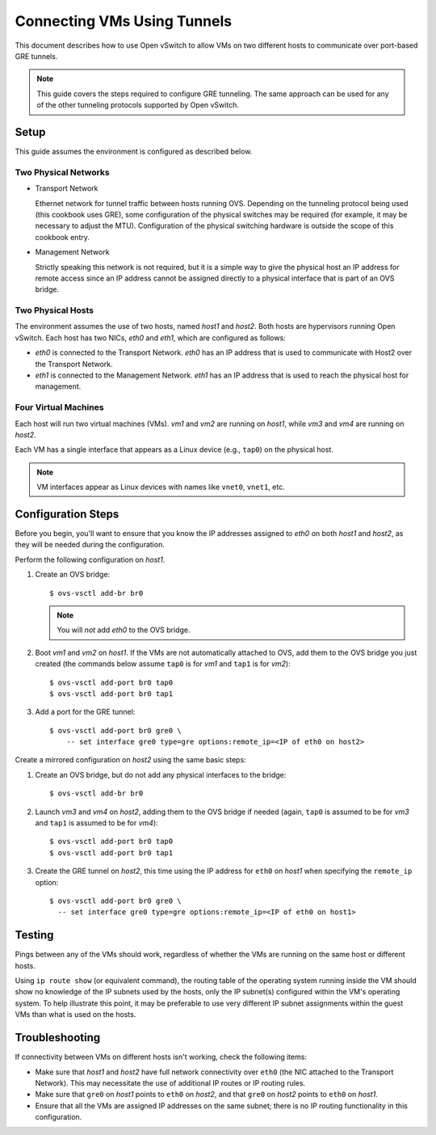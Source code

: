 ..
      Licensed under the Apache License, Version 2.0 (the "License"); you may
      not use this file except in compliance with the License. You may obtain
      a copy of the License at

          http://www.apache.org/licenses/LICENSE-2.0

      Unless required by applicable law or agreed to in writing, software
      distributed under the License is distributed on an "AS IS" BASIS, WITHOUT
      WARRANTIES OR CONDITIONS OF ANY KIND, either express or implied. See the
      License for the specific language governing permissions and limitations
      under the License.

      Convention for heading levels in Open vSwitch documentation:

      =======  Heading 0 (reserved for the title in a document)
      -------  Heading 1
      ~~~~~~~  Heading 2
      +++++++  Heading 3
      '''''''  Heading 4

      Avoid deeper levels because they do not render well.

============================
Connecting VMs Using Tunnels
============================

This document describes how to use Open vSwitch to allow VMs on two different
hosts to communicate over port-based GRE tunnels.

.. note::

   This guide covers the steps required to configure GRE tunneling. The same
   approach can be used for any of the other tunneling protocols supported by
   Open vSwitch.

.. image:: tunneling.png
   :align: center

Setup
-----

This guide assumes the environment is configured as described below.

Two Physical Networks
~~~~~~~~~~~~~~~~~~~~~

- Transport Network

  Ethernet network for tunnel traffic between hosts running OVS. Depending on
  the tunneling protocol being used (this cookbook uses GRE), some
  configuration of the physical switches may be required (for example, it may
  be necessary to adjust the MTU). Configuration of the physical switching
  hardware is outside the scope of this cookbook entry.

- Management Network

  Strictly speaking this network is not required, but it is a simple way to
  give the physical host an IP address for remote access since an IP address
  cannot be assigned directly to a physical interface that is part of an OVS
  bridge.

Two Physical Hosts
~~~~~~~~~~~~~~~~~~

The environment assumes the use of two hosts, named `host1` and `host2`. Both
hosts are hypervisors running Open vSwitch. Each host has two NICs, `eth0` and
`eth1`, which are configured as follows:

- `eth0` is connected to the Transport Network. `eth0` has an IP address that
  is used to communicate with Host2 over the Transport Network.

- `eth1` is connected to the Management Network. `eth1` has an IP address that
  is used to reach the physical host for management.

Four Virtual Machines
~~~~~~~~~~~~~~~~~~~~~

Each host will run two virtual machines (VMs). `vm1` and `vm2` are running on
`host1`, while `vm3` and `vm4` are running on `host2`.

Each VM has a single interface that appears as a Linux device (e.g., ``tap0``)
on the physical host.

.. note::
  VM interfaces appear as Linux devices with names like ``vnet0``,
  ``vnet1``, etc.

Configuration Steps
-------------------

Before you begin, you'll want to ensure that you know the IP addresses assigned
to `eth0` on both `host1` and `host2`, as they will be needed during the
configuration.

Perform the following configuration on `host1`.

#. Create an OVS bridge::

       $ ovs-vsctl add-br br0

   .. note::

      You will *not* add `eth0` to the OVS bridge.

#. Boot `vm1` and `vm2` on `host1`. If the VMs are not automatically attached
   to OVS, add them to the OVS bridge you just created (the commands below
   assume ``tap0`` is for `vm1` and ``tap1`` is for `vm2`)::

       $ ovs-vsctl add-port br0 tap0
       $ ovs-vsctl add-port br0 tap1

#. Add a port for the GRE tunnel::

       $ ovs-vsctl add-port br0 gre0 \
           -- set interface gre0 type=gre options:remote_ip=<IP of eth0 on host2>

Create a mirrored configuration on `host2` using the same basic steps:

#. Create an OVS bridge, but do not add any physical interfaces to the bridge::

       $ ovs-vsctl add-br br0

#. Launch `vm3` and `vm4` on `host2`, adding them to the OVS bridge if needed
   (again, ``tap0`` is assumed to be for `vm3` and ``tap1`` is assumed to be
   for `vm4`)::

       $ ovs-vsctl add-port br0 tap0
       $ ovs-vsctl add-port br0 tap1

#. Create the GRE tunnel on `host2`, this time using the IP address for
   ``eth0`` on `host1` when specifying the ``remote_ip`` option::

       $ ovs-vsctl add-port br0 gre0 \
         -- set interface gre0 type=gre options:remote_ip=<IP of eth0 on host1>

Testing
-------

Pings between any of the VMs should work, regardless of whether the VMs are
running on the same host or different hosts.

Using ``ip route show`` (or equivalent command), the routing table of the
operating system running inside the VM should show no knowledge of the IP
subnets used by the hosts, only the IP subnet(s) configured within the VM's
operating system. To help illustrate this point, it may be preferable to use
very different IP subnet assignments within the guest VMs than what is used on
the hosts.

Troubleshooting
---------------

If connectivity between VMs on different hosts isn't working, check the
following items:

- Make sure that `host1` and `host2` have full network connectivity over
  ``eth0`` (the NIC attached to the Transport Network). This may necessitate
  the use of additional IP routes or IP routing rules.

- Make sure that ``gre0`` on `host1` points to ``eth0`` on `host2`, and that
  ``gre0`` on `host2` points to ``eth0`` on `host1`.

- Ensure that all the VMs are assigned IP addresses on the same subnet; there
  is no IP routing functionality in this configuration.
